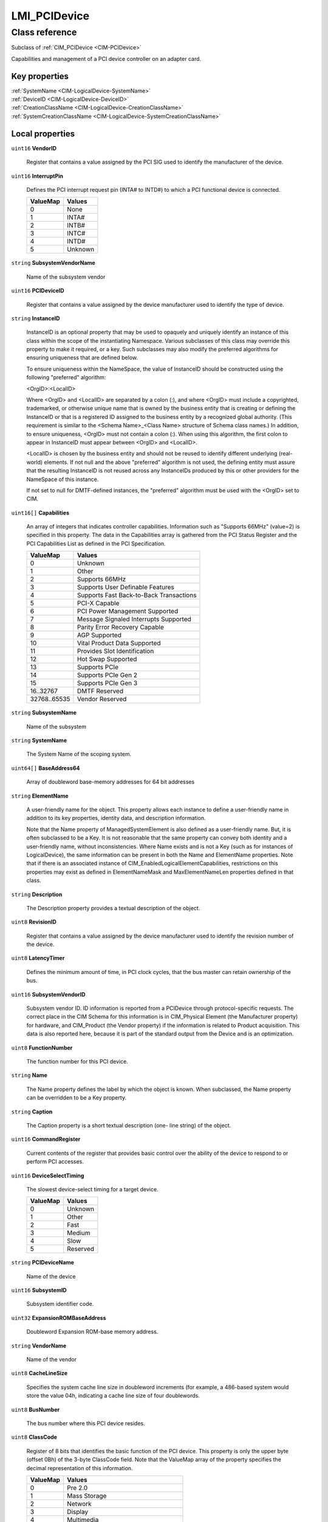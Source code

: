 .. _LMI-PCIDevice:

LMI_PCIDevice
-------------

Class reference
===============
Subclass of :ref:`CIM_PCIDevice <CIM-PCIDevice>`

Capabilities and management of a PCI device controller on an adapter card.


Key properties
^^^^^^^^^^^^^^

| :ref:`SystemName <CIM-LogicalDevice-SystemName>`
| :ref:`DeviceID <CIM-LogicalDevice-DeviceID>`
| :ref:`CreationClassName <CIM-LogicalDevice-CreationClassName>`
| :ref:`SystemCreationClassName <CIM-LogicalDevice-SystemCreationClassName>`

Local properties
^^^^^^^^^^^^^^^^

.. _LMI-PCIDevice-VendorID:

``uint16`` **VendorID**

    Register that contains a value assigned by the PCI SIG used to identify the manufacturer of the device.

    
.. _LMI-PCIDevice-InterruptPin:

``uint16`` **InterruptPin**

    Defines the PCI interrupt request pin (INTA# to INTD#) to which a PCI functional device is connected.

    
    ======== =======
    ValueMap Values 
    ======== =======
    0        None   
    1        INTA#  
    2        INTB#  
    3        INTC#  
    4        INTD#  
    5        Unknown
    ======== =======
    
.. _LMI-PCIDevice-SubsystemVendorName:

``string`` **SubsystemVendorName**

    Name of the subsystem vendor

    
.. _LMI-PCIDevice-PCIDeviceID:

``uint16`` **PCIDeviceID**

    Register that contains a value assigned by the device manufacturer used to identify the type of device.

    
.. _LMI-PCIDevice-InstanceID:

``string`` **InstanceID**

    InstanceID is an optional property that may be used to opaquely and uniquely identify an instance of this class within the scope of the instantiating Namespace. Various subclasses of this class may override this property to make it required, or a key. Such subclasses may also modify the preferred algorithms for ensuring uniqueness that are defined below.

    To ensure uniqueness within the NameSpace, the value of InstanceID should be constructed using the following "preferred" algorithm: 

    <OrgID>:<LocalID> 

    Where <OrgID> and <LocalID> are separated by a colon (:), and where <OrgID> must include a copyrighted, trademarked, or otherwise unique name that is owned by the business entity that is creating or defining the InstanceID or that is a registered ID assigned to the business entity by a recognized global authority. (This requirement is similar to the <Schema Name>_<Class Name> structure of Schema class names.) In addition, to ensure uniqueness, <OrgID> must not contain a colon (:). When using this algorithm, the first colon to appear in InstanceID must appear between <OrgID> and <LocalID>. 

    <LocalID> is chosen by the business entity and should not be reused to identify different underlying (real-world) elements. If not null and the above "preferred" algorithm is not used, the defining entity must assure that the resulting InstanceID is not reused across any InstanceIDs produced by this or other providers for the NameSpace of this instance. 

    If not set to null for DMTF-defined instances, the "preferred" algorithm must be used with the <OrgID> set to CIM.

    
.. _LMI-PCIDevice-Capabilities:

``uint16[]`` **Capabilities**

    An array of integers that indicates controller capabilities. Information such as "Supports 66MHz" (value=2) is specified in this property. The data in the Capabilities array is gathered from the PCI Status Register and the PCI Capabilities List as defined in the PCI Specification.

    
    ============ =======================================
    ValueMap     Values                                 
    ============ =======================================
    0            Unknown                                
    1            Other                                  
    2            Supports 66MHz                         
    3            Supports User Definable Features       
    4            Supports Fast Back-to-Back Transactions
    5            PCI-X Capable                          
    6            PCI Power Management Supported         
    7            Message Signaled Interrupts Supported  
    8            Parity Error Recovery Capable          
    9            AGP Supported                          
    10           Vital Product Data Supported           
    11           Provides Slot Identification           
    12           Hot Swap Supported                     
    13           Supports PCIe                          
    14           Supports PCIe Gen 2                    
    15           Supports PCIe Gen 3                    
    16..32767    DMTF Reserved                          
    32768..65535 Vendor Reserved                        
    ============ =======================================
    
.. _LMI-PCIDevice-SubsystemName:

``string`` **SubsystemName**

    Name of the subsystem

    
.. _LMI-PCIDevice-SystemName:

``string`` **SystemName**

    The System Name of the scoping system.

    
.. _LMI-PCIDevice-BaseAddress64:

``uint64[]`` **BaseAddress64**

    Array of doubleword base-memory addresses for 64 bit addresses

    
.. _LMI-PCIDevice-ElementName:

``string`` **ElementName**

    A user-friendly name for the object. This property allows each instance to define a user-friendly name in addition to its key properties, identity data, and description information. 

    Note that the Name property of ManagedSystemElement is also defined as a user-friendly name. But, it is often subclassed to be a Key. It is not reasonable that the same property can convey both identity and a user-friendly name, without inconsistencies. Where Name exists and is not a Key (such as for instances of LogicalDevice), the same information can be present in both the Name and ElementName properties. Note that if there is an associated instance of CIM_EnabledLogicalElementCapabilities, restrictions on this properties may exist as defined in ElementNameMask and MaxElementNameLen properties defined in that class.

    
.. _LMI-PCIDevice-Description:

``string`` **Description**

    The Description property provides a textual description of the object.

    
.. _LMI-PCIDevice-RevisionID:

``uint8`` **RevisionID**

    Register that contains a value assigned by the device manufacturer used to identify the revision number of the device.

    
.. _LMI-PCIDevice-LatencyTimer:

``uint8`` **LatencyTimer**

    Defines the minimum amount of time, in PCI clock cycles, that the bus master can retain ownership of the bus.

    
.. _LMI-PCIDevice-SubsystemVendorID:

``uint16`` **SubsystemVendorID**

    Subsystem vendor ID. ID information is reported from a PCIDevice through protocol-specific requests. The correct place in the CIM Schema for this information is in CIM_Physical Element (the Manufacturer property) for hardware, and CIM_Product (the Vendor property) if the information is related to Product acquisition. This data is also reported here, because it is part of the standard output from the Device and is an optimization.

    
.. _LMI-PCIDevice-FunctionNumber:

``uint8`` **FunctionNumber**

    The function number for this PCI device.

    
.. _LMI-PCIDevice-Name:

``string`` **Name**

    The Name property defines the label by which the object is known. When subclassed, the Name property can be overridden to be a Key property.

    
.. _LMI-PCIDevice-Caption:

``string`` **Caption**

    The Caption property is a short textual description (one- line string) of the object.

    
.. _LMI-PCIDevice-CommandRegister:

``uint16`` **CommandRegister**

    Current contents of the register that provides basic control over the ability of the device to respond to or perform PCI accesses.

    
.. _LMI-PCIDevice-DeviceSelectTiming:

``uint16`` **DeviceSelectTiming**

    The slowest device-select timing for a target device.

    
    ======== ========
    ValueMap Values  
    ======== ========
    0        Unknown 
    1        Other   
    2        Fast    
    3        Medium  
    4        Slow    
    5        Reserved
    ======== ========
    
.. _LMI-PCIDevice-PCIDeviceName:

``string`` **PCIDeviceName**

    Name of the device

    
.. _LMI-PCIDevice-SubsystemID:

``uint16`` **SubsystemID**

    Subsystem identifier code.

    
.. _LMI-PCIDevice-ExpansionROMBaseAddress:

``uint32`` **ExpansionROMBaseAddress**

    Doubleword Expansion ROM-base memory address.

    
.. _LMI-PCIDevice-VendorName:

``string`` **VendorName**

    Name of the vendor

    
.. _LMI-PCIDevice-CacheLineSize:

``uint8`` **CacheLineSize**

    Specifies the system cache line size in doubleword increments (for example, a 486-based system would store the value 04h, indicating a cache line size of four doublewords.

    
.. _LMI-PCIDevice-BusNumber:

``uint8`` **BusNumber**

    The bus number where this PCI device resides.

    
.. _LMI-PCIDevice-ClassCode:

``uint8`` **ClassCode**

    Register of 8 bits that identifies the basic function of the PCI device. This property is only the upper byte (offset 0Bh) of the 3-byte ClassCode field. Note that the ValueMap array of the property specifies the decimal representation of this information.

    
    ======== ======================================
    ValueMap Values                                
    ======== ======================================
    0        Pre 2.0                               
    1        Mass Storage                          
    2        Network                               
    3        Display                               
    4        Multimedia                            
    5        Memory                                
    6        Bridge                                
    7        Simple Communications                 
    8        Base Peripheral                       
    9        Input                                 
    10       Docking Station                       
    11       Processor                             
    12       Serial Bus                            
    13       Wireless                              
    14       Intelligent I/O                       
    15       Satellite Communication               
    16       Encryption/Decryption                 
    17       Data Acquisition and Signal Processing
    18..254  PCI Reserved                          
    255      Other                                 
    ======== ======================================
    
.. _LMI-PCIDevice-DeviceNumber:

``uint8`` **DeviceNumber**

    The device number assigned to this PCI device for this bus.

    
.. _LMI-PCIDevice-CreationClassName:

``string`` **CreationClassName**

    CreationClassName indicates the name of the class or the subclass used in the creation of an instance. When used with the other key properties of this class, this property allows all instances of this class and its subclasses to be uniquely identified.

    
.. _LMI-PCIDevice-BaseAddress:

``uint32[]`` **BaseAddress**

    Array of doubleword base-memory addresses.

    
.. _LMI-PCIDevice-SystemCreationClassName:

``string`` **SystemCreationClassName**

    The CreationClassName of the scoping system.

    
.. _LMI-PCIDevice-DeviceID:

``string`` **DeviceID**

    An address or other identifying information used to uniquely name the LogicalDevice.

    

Local methods
^^^^^^^^^^^^^

*None*

Inherited properties
^^^^^^^^^^^^^^^^^^^^

| ``uint16`` :ref:`PrimaryStatus <CIM-ManagedSystemElement-PrimaryStatus>`
| ``uint16`` :ref:`RequestedState <CIM-EnabledLogicalElement-RequestedState>`
| ``uint16`` :ref:`HealthState <CIM-ManagedSystemElement-HealthState>`
| ``uint16`` :ref:`CommunicationStatus <CIM-ManagedSystemElement-CommunicationStatus>`
| ``boolean`` :ref:`SelfTestEnabled <CIM-PCIController-SelfTestEnabled>`
| ``datetime`` :ref:`TimeOfLastStateChange <CIM-EnabledLogicalElement-TimeOfLastStateChange>`
| ``uint16`` :ref:`Availability <CIM-LogicalDevice-Availability>`
| ``string`` :ref:`Status <CIM-ManagedSystemElement-Status>`
| ``string[]`` :ref:`StatusDescriptions <CIM-ManagedSystemElement-StatusDescriptions>`
| ``uint16`` :ref:`TransitioningToState <CIM-EnabledLogicalElement-TransitioningToState>`
| ``uint64`` :ref:`Generation <CIM-ManagedElement-Generation>`
| ``boolean`` :ref:`ErrorCleared <CIM-LogicalDevice-ErrorCleared>`
| ``uint16[]`` :ref:`AvailableRequestedStates <CIM-EnabledLogicalElement-AvailableRequestedStates>`
| ``boolean`` :ref:`PowerManagementSupported <CIM-LogicalDevice-PowerManagementSupported>`
| ``string[]`` :ref:`CapabilityDescriptions <CIM-PCIController-CapabilityDescriptions>`
| ``uint16`` :ref:`OperatingStatus <CIM-ManagedSystemElement-OperatingStatus>`
| ``uint16`` :ref:`DetailedStatus <CIM-ManagedSystemElement-DetailedStatus>`
| ``string[]`` :ref:`OtherIdentifyingInfo <CIM-LogicalDevice-OtherIdentifyingInfo>`
| ``string`` :ref:`OtherEnabledState <CIM-EnabledLogicalElement-OtherEnabledState>`
| ``uint8`` :ref:`MaxLatency <CIM-PCIDevice-MaxLatency>`
| ``uint16`` :ref:`EnabledDefault <CIM-EnabledLogicalElement-EnabledDefault>`
| ``uint16`` :ref:`EnabledState <CIM-EnabledLogicalElement-EnabledState>`
| ``uint16[]`` :ref:`AdditionalAvailability <CIM-LogicalDevice-AdditionalAvailability>`
| ``uint16`` :ref:`StatusInfo <CIM-LogicalDevice-StatusInfo>`
| ``uint16[]`` :ref:`PowerManagementCapabilities <CIM-LogicalDevice-PowerManagementCapabilities>`
| ``uint32`` :ref:`MaxNumberControlled <CIM-Controller-MaxNumberControlled>`
| ``uint64`` :ref:`PowerOnHours <CIM-LogicalDevice-PowerOnHours>`
| ``uint16`` :ref:`ProtocolSupported <CIM-Controller-ProtocolSupported>`
| ``uint64`` :ref:`MaxQuiesceTime <CIM-LogicalDevice-MaxQuiesceTime>`
| ``uint64`` :ref:`TotalPowerOnHours <CIM-LogicalDevice-TotalPowerOnHours>`
| ``string`` :ref:`ErrorDescription <CIM-LogicalDevice-ErrorDescription>`
| ``string`` :ref:`ProtocolDescription <CIM-Controller-ProtocolDescription>`
| ``datetime`` :ref:`TimeOfLastReset <CIM-Controller-TimeOfLastReset>`
| ``string[]`` :ref:`IdentifyingDescriptions <CIM-LogicalDevice-IdentifyingDescriptions>`
| ``uint16`` :ref:`LocationIndicator <CIM-LogicalDevice-LocationIndicator>`
| ``uint16[]`` :ref:`OperationalStatus <CIM-ManagedSystemElement-OperationalStatus>`
| ``uint32`` :ref:`LastErrorCode <CIM-LogicalDevice-LastErrorCode>`
| ``datetime`` :ref:`InstallDate <CIM-ManagedSystemElement-InstallDate>`
| ``uint8`` :ref:`MinGrantTime <CIM-PCIDevice-MinGrantTime>`

Inherited methods
^^^^^^^^^^^^^^^^^

| :ref:`Reset <CIM-LogicalDevice-Reset>`
| :ref:`RequestStateChange <CIM-EnabledLogicalElement-RequestStateChange>`
| :ref:`SetPowerState <CIM-LogicalDevice-SetPowerState>`
| :ref:`QuiesceDevice <CIM-LogicalDevice-QuiesceDevice>`
| :ref:`BISTExecution <CIM-PCIController-BISTExecution>`
| :ref:`EnableDevice <CIM-LogicalDevice-EnableDevice>`
| :ref:`OnlineDevice <CIM-LogicalDevice-OnlineDevice>`
| :ref:`SaveProperties <CIM-LogicalDevice-SaveProperties>`
| :ref:`RestoreProperties <CIM-LogicalDevice-RestoreProperties>`


